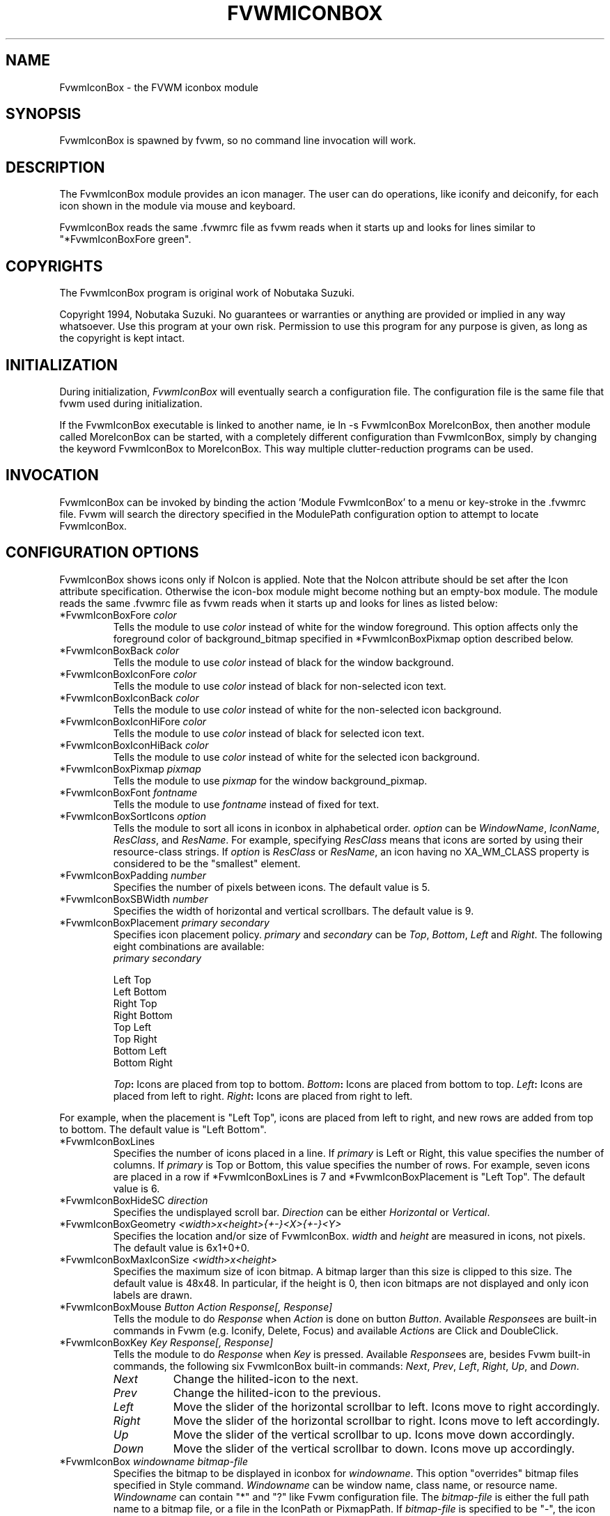 .\" $OpenBSD: FvwmIconBox.1,v 1.1.1.1 2006/11/26 10:53:47 matthieu Exp $
.\" t
.\" @(#)FvwmIconBox.1 6/20/94
.TH FVWMICONBOX 1 "June 24, 1994" "0.64" "FVWM Modules"
.UC
.SH NAME
FvwmIconBox \- the FVWM iconbox module
.SH SYNOPSIS
FvwmIconBox is spawned by fvwm, so no command line invocation will work.
.SH DESCRIPTION
The FvwmIconBox module provides an icon manager.
The user can do operations, like iconify and deiconify, for each icon
shown in the module via mouse and keyboard.
.PP
FvwmIconBox reads the same .fvwmrc file as fvwm reads when it starts up
and looks for lines similar to "*FvwmIconBoxFore green".
.SH COPYRIGHTS
The FvwmIconBox program is original work of Nobutaka Suzuki.
.PP
Copyright 1994, Nobutaka Suzuki.
No guarantees or warranties or anything are provided or implied in any
way whatsoever.
Use this program at your own risk.
Permission to use this program for any purpose is given, as long as the
copyright is kept intact.
.SH INITIALIZATION
During initialization, \fIFvwmIconBox\fP will eventually search a
configuration file.
The configuration file is the same file that fvwm used during
initialization.
.PP
If the FvwmIconBox executable is linked to another name, ie ln -s
FvwmIconBox MoreIconBox, then another module called MoreIconBox can be
started, with a completely different configuration than FvwmIconBox,
simply by changing the keyword FvwmIconBox to MoreIconBox.
This way multiple clutter-reduction programs can be used.
.SH INVOCATION
FvwmIconBox can be invoked by binding the action 'Module FvwmIconBox'
to a menu or key-stroke in the .fvwmrc file.
Fvwm will search the directory specified in the ModulePath
configuration option to attempt to locate FvwmIconBox.
.SH CONFIGURATION OPTIONS
FvwmIconBox shows icons only if NoIcon is applied.
Note that the NoIcon attribute should be set after the Icon attribute
specification.
Otherwise the icon-box module might become nothing but an empty-box
module.
The module reads the same .fvwmrc file as fvwm reads when it starts up
and looks for lines as listed below:
.IP "*FvwmIconBoxFore \fIcolor\fP"
Tells the module to use \fIcolor\fP instead of white for the window
foreground. This option affects only the foreground color of
background_bitmap specified in *FvwmIconBoxPixmap option described
below.
.IP "*FvwmIconBoxBack \fIcolor\fP"
Tells the module to use \fIcolor\fP instead of black for the window
background.
.IP "*FvwmIconBoxIconFore \fIcolor\fP"
Tells the module to use \fIcolor\fP instead of black for non-selected
icon text.
.IP "*FvwmIconBoxIconBack \fIcolor\fP"
Tells the module to use \fIcolor\fP instead of white for the
non-selected icon background.
.IP "*FvwmIconBoxIconHiFore \fIcolor\fP"
Tells the module to use \fIcolor\fP instead of black for selected icon
text.
.IP "*FvwmIconBoxIconHiBack \fIcolor\fP"
Tells the module to use \fIcolor\fP instead of white for the selected
icon background.
.IP "*FvwmIconBoxPixmap \fIpixmap\fP"
Tells the module to use \fIpixmap\fP for the window background_pixmap.
.IP "*FvwmIconBoxFont \fIfontname\fP"
Tells the module to use \fIfontname\fP instead of fixed for text.
.IP "*FvwmIconBoxSortIcons \fIoption\fP"
Tells the module to sort all icons in iconbox in alphabetical order.
\fIoption\fP can be \fIWindowName\fP, \fIIconName\fP, \fIResClass\fP,
and \fIResName\fP. For example, specifying \fIResClass\fP means that
icons are sorted by using their resource-class strings. If
\fIoption\fP is \fIResClass\fP or \fIResName\fP, an icon having no
XA_WM_CLASS property is considered to be the "smallest" element.
.IP "*FvwmIconBoxPadding \fInumber\fP"
Specifies the number of pixels between icons. The default value is 5.
.IP "*FvwmIconBoxSBWidth \fInumber\fP"
Specifies the width of horizontal and vertical scrollbars. The default
value is 9.
.IP "*FvwmIconBoxPlacement \fIprimary\fP \fIsecondary\fP"
Specifies icon placement policy. \fIprimary\fP and \fIsecondary\fP can
be \fITop\fP, \fIBottom\fP, \fILeft\fP and \fIRight\fP.
The following eight combinations are available:
.nf
\fIprimary\fP      \fIsecondary\fP

 Left         Top
 Left         Bottom
 Right        Top
 Right        Bottom
 Top          Left
 Top          Right
 Bottom       Left
 Bottom       Right
.sp
.fi
.B "\fITop\fP:"
Icons are placed from top to bottom.
.B "\fIBottom\fP:"
Icons are placed from bottom to top.
.B "\fILeft\fP:"
Icons are placed from left to right.
.B "\fIRight\fP:"
Icons are placed from right to left.
.PP
For example, when the placement is "Left Top", icons are placed from
left to right, and new rows are added from top to bottom. The default
value is "Left Bottom".
.IP "*FvwmIconBoxLines"
Specifies the number of icons placed in a line. If \fIprimary\fP is
Left or Right, this value specifies the number of columns.
If \fIprimary\fP is Top or Bottom, this value specifies the number of
rows.
For example, seven icons are placed in a row if *FvwmIconBoxLines is 7
and *FvwmIconBoxPlacement is "Left Top".
The default value is 6.
.IP "*FvwmIconBoxHideSC \fIdirection\fP"
Specifies the undisplayed scroll bar.
\fIDirection\fP can be either \fIHorizontal\fP or \fIVertical\fP.
.IP "*FvwmIconBoxGeometry \fI<width>x<height>{+-}<X>{+-}<Y>\fP"
Specifies the location and/or size of FvwmIconBox.
\fIwidth\fP and \fIheight\fP are measured in icons, not pixels.
The default value is 6x1+0+0.
.IP "*FvwmIconBoxMaxIconSize \fI<width>x<height>\fP"
Specifies the maximum size of icon bitmap. A bitmap larger than
this size is clipped to this size.
The default value is 48x48.
In particular, if the height is 0, then icon bitmaps are not displayed
and only icon labels are drawn.
.IP "*FvwmIconBoxMouse \fIButton\fP \fIAction\fP \fIResponse[, Response]\fP"
Tells the module to do \fIResponse\fP when \fIAction\fP is done on
button \fIButton\fP. Available \fIResponse\fPes are built-in commands
in Fvwm (e.g. Iconify, Delete, Focus) and available \fIAction\fPs are
Click and DoubleClick.
.IP "*FvwmIconBoxKey \fIKey\fP \fIResponse[, Response]\fP"
Tells the module to do \fIResponse\fP when \fIKey\fP is pressed.
Available \fIResponse\fPes are, besides Fvwm built-in commands, the
following six FvwmIconBox built-in commands: \fINext\fP, \fIPrev\fP,
\fILeft\fP, \fIRight\fP, \fIUp\fP, and \fIDown\fP.
.RS
.TP 8
.B \fINext\fP
Change the hilited-icon to the next.
.TP 8
.B \fIPrev\fP
Change the hilited-icon to the previous.
.TP 8
.B \fILeft\fP
Move the slider of the horizontal scrollbar to left.
Icons move to right accordingly.
.TP 8
.B \fIRight\fP
Move the slider of the horizontal scrollbar to right.
Icons move to left accordingly.
.TP 8
.B \fIUp\fP
Move the slider of the vertical scrollbar to up.
Icons move down accordingly.
.TP 8
.B \fIDown\fP
Move the slider of the vertical scrollbar to down.
Icons move up accordingly.
.RE
.IP "*FvwmIconBox \fIwindowname\fP \fIbitmap-file\fP"
Specifies the bitmap to be displayed in iconbox for \fIwindowname\fP.
This option "overrides" bitmap files specified in Style command.
\fIWindowname\fP can be window name, class name, or resource name.
\fIWindowname\fP can contain "*" and "?" like Fvwm configuration
file.
The \fIbitmap-file\fP is either the full path name to a bitmap file, or
a file in the IconPath or PixmapPath.
If \fIbitmap-file\fP is specified to be "-", the icon for a window
corresponding to \fIwindowname\fP is not shown in the iconbox.
.IP "*FvwmIconBoxSetWMIconSize"
Tells the module to set XA_WM_ICON_SIZE property of the root window at
the size which the module wants icon windows to have.
If you show icon windows on the module instead of the root window, it
is better to specify this option.
.IP "*FvwmIconBoxHilightFocusWin"
Tells the module to hilight the icon of the window which has the
keyboard focus.
The fore/back colors of the hilighted icon are those specified in the
*FvwmIconBoxIconHiFore and *FvwmIconBoxIconHiBack commands,
respectively.
.IP "*FvwmIconBoxResolution \fIresolution\fP"
If \fIresolution\fP is Desk, then the module shows only the icons on
the current desk.
Currently, Desk is the only value \fIresolution\fP can take :)
.IP "*FvwmIconBoxFrameWidth \fIwidth1\fP \fIwidth2\fP"
Specifies the frame-width of the module.
\fIWidth1\fP corresponds to the width from the outer-border to the
scroll-bar, and \fIwidth2\fP corresponds to the width from the
scroll-bar to the internal-window displaying icons.
The default values are 8 and 6, respectively.
.SH SAMPLE CONFIGURATION
The following are excerpts from a .fvwmrc file which describe
FvwmIconBox initialization commands:
.PP
.RS
.nf
XCOMM###########################################################
XCOMM Note that icons are shown in the module
XCOMM    only if NoIcon attribute is applied.
Style "*" NoIcon

XCOMM###########################################################
*FvwmIconBoxIconBack    #cfcfcf
*FvwmIconBoxIconHiFore  black
*FvwmIconBoxIconHiBack  LightSkyBlue
*FvwmIconBoxBack        #5f9ea0
XCOMM*FvwmIconBoxFore       blue
*FvwmIconBoxGeometry    5x1+0+0
*FvwmIconBoxMaxIconSize 64x38
*FvwmIconBoxFont        -adobe-helvetica-medium-r-*-*-12-*-*-*-*-*-*-*
*FvwmIconBoxSortIcons   IconName
XCOMM*FvwmIconBoxSortIcons   ResClass
*FvwmIconBoxPadding     4
*FvwmIconBoxFrameWidth  9 7
*FvwmIconBoxLines       10
*FvwmIconBoxSBWidth     11
*FvwmIconBoxPlacement   Left Top
*FvwmIconBoxPixmap      fvwm.xpm
XCOMM*FvwmIconBoxHideSC Horizontal
*FvwmIconBoxSetWMIconSize
*FvwmIconBoxHilightFocusWin
XCOMM*FvwmIconBoxResolution        Desk
XCOMM
XCOMM mouse bindings
XCOMM
*FvwmIconBoxMouse       1       Click           RaiseLower
*FvwmIconBoxMouse       1       DoubleClick     Iconify
*FvwmIconBoxMouse       2       Click           Iconify -1, Focus
*FvwmIconBoxMouse       3       Click           Module FvwmIdent
XCOMM
XCOMM Key bindings
XCOMM
*FvwmIconBoxKey         r       RaiseLower
*FvwmIconBoxKey         space   Iconify
*FvwmIconBoxKey         d       Close
XCOMM
XCOMM FvwmIconBox built-in functions
XCOMM
*FvwmIconBoxKey         n       Next
*FvwmIconBoxKey         p       Prev
*FvwmIconBoxKey         h       Left
*FvwmIconBoxKey         j       Down
*FvwmIconBoxKey         k       Up
*FvwmIconBoxKey         l       Right
XCOMM
XCOMM Icon file specifications
XCOMM
XCOMM Mostly, you don't have to specify icon files, as FvwmIconBox now
XCOMM reads icon files specified in Style commands.
XCOMM
*FvwmIconBox            "Fvwm*"         -
.fi
.RE
.SH AUTHOR
Nobutaka Suzuki (nobuta-s@is.aist-nara.ac.jp).

